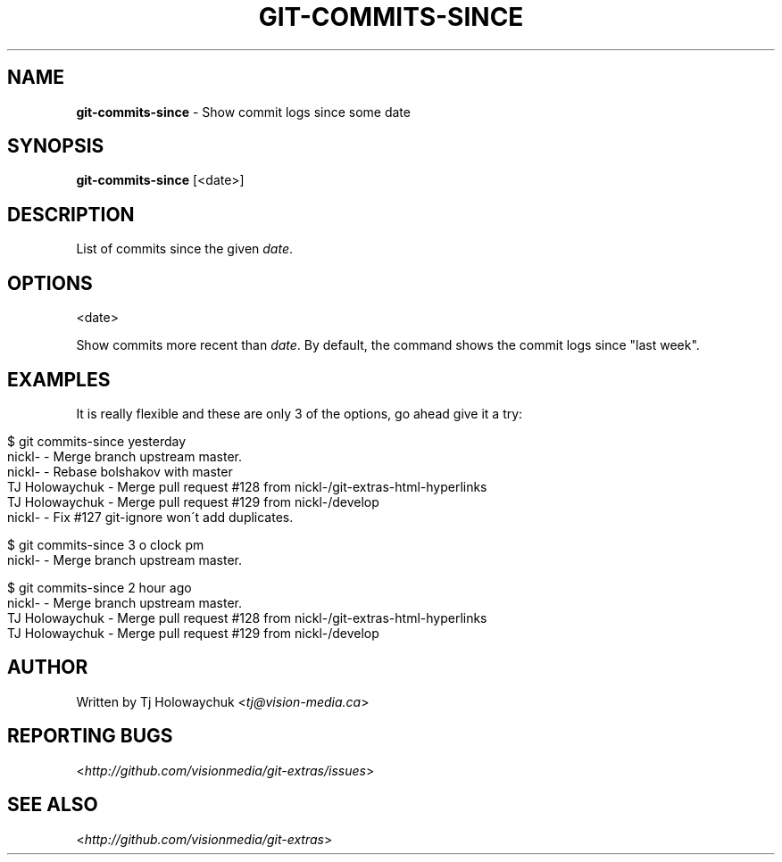 .\" generated with Ronn/v0.7.3
.\" https://github.com/rtomayko/ronn/tree/0.7.3
.
.TH "GIT\-COMMITS\-SINCE" "1" "July 2012" "" ""
.
.SH "NAME"
\fBgit\-commits\-since\fR \- Show commit logs since some date
.
.SH "SYNOPSIS"
\fBgit\-commits\-since\fR [<date>]
.
.SH "DESCRIPTION"
List of commits since the given \fIdate\fR\.
.
.SH "OPTIONS"
<date>
.
.P
Show commits more recent than \fIdate\fR\. By default, the command shows the commit logs since "last week"\.
.
.SH "EXAMPLES"
It is really flexible and these are only 3 of the options, go ahead give it a try:
.
.IP "" 4
.
.nf

$ git commits\-since yesterday
\.\.\. commits since yesterday
nickl\- \- Merge branch upstream master\.
nickl\- \- Rebase bolshakov with master
TJ Holowaychuk \- Merge pull request #128 from nickl\-/git\-extras\-html\-hyperlinks
TJ Holowaychuk \- Merge pull request #129 from nickl\-/develop
nickl\- \- Fix #127 git\-ignore won\'t add duplicates\.

$ git commits\-since 3 o clock pm
\.\.\. commits since 3 o clock pm
nickl\- \- Merge branch upstream master\.

$ git commits\-since 2 hour ago
\.\.\. commits since 2 hour ago
nickl\- \- Merge branch upstream master\.
TJ Holowaychuk \- Merge pull request #128 from nickl\-/git\-extras\-html\-hyperlinks
TJ Holowaychuk \- Merge pull request #129 from nickl\-/develop
.
.fi
.
.IP "" 0
.
.SH "AUTHOR"
Written by Tj Holowaychuk <\fItj@vision\-media\.ca\fR>
.
.SH "REPORTING BUGS"
<\fIhttp://github\.com/visionmedia/git\-extras/issues\fR>
.
.SH "SEE ALSO"
<\fIhttp://github\.com/visionmedia/git\-extras\fR>
